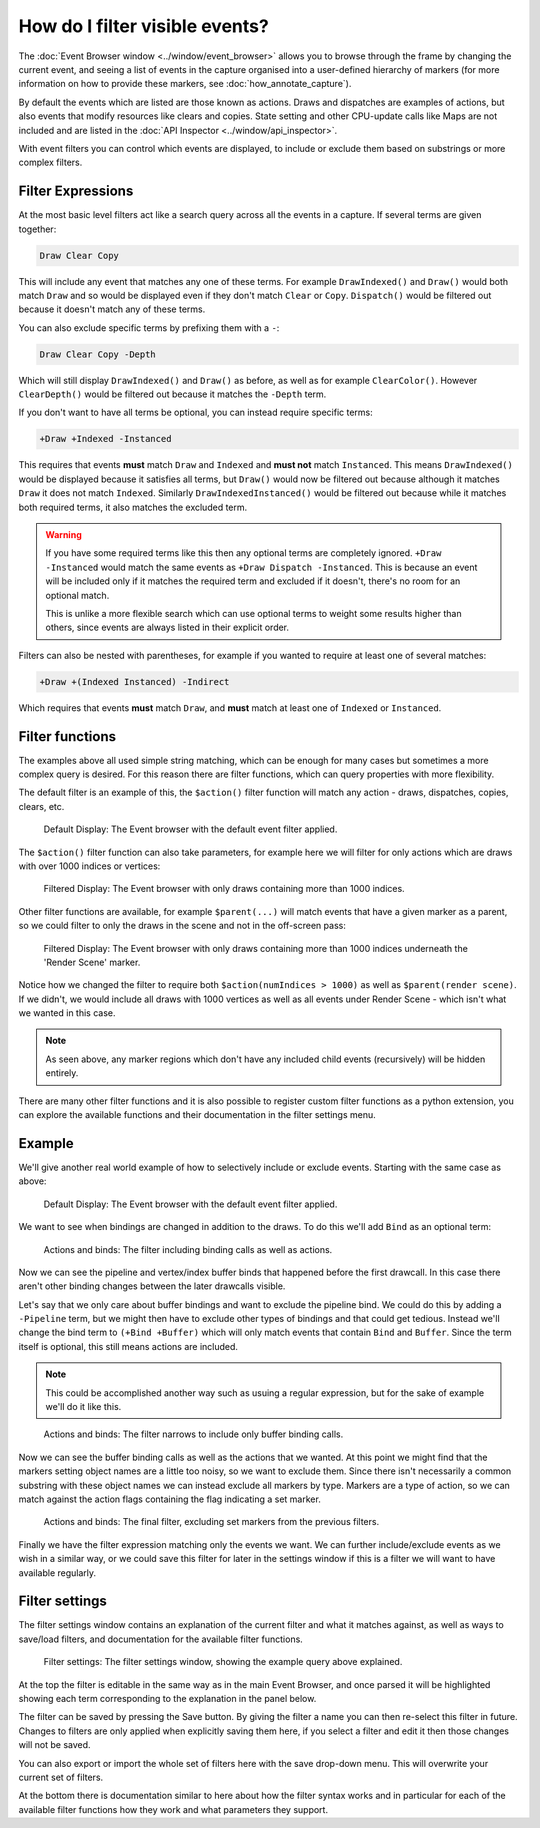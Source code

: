 How do I filter visible events?
===============================

The :doc:`Event Browser window <../window/event_browser>` allows you to browse through the frame by changing the current event, and seeing a list of events in the capture organised into a user-defined hierarchy of markers (for more information on how to provide these markers, see :doc:`how_annotate_capture`).

By default the events which are listed are those known as actions. Draws and dispatches are examples of actions, but also events that modify resources like clears and copies. State setting and other CPU-update calls like Maps are not included and are listed in the :doc:`API Inspector <../window/api_inspector>`.

With event filters you can control which events are displayed, to include or exclude them based on substrings or more complex filters.

Filter Expressions
------------------

At the most basic level filters act like a search query across all the events in a capture. If several terms are given together:

.. code:: text
    
    Draw Clear Copy

This will include any event that matches any one of these terms. For example ``DrawIndexed()`` and ``Draw()`` would both match ``Draw`` and so would be displayed even if they don't match ``Clear`` or ``Copy``. ``Dispatch()`` would be filtered out because it doesn't match any of these terms.

You can also exclude specific terms by prefixing them with a ``-``:

.. code:: text
    
    Draw Clear Copy -Depth 

Which will still display ``DrawIndexed()`` and ``Draw()`` as before, as well as for example ``ClearColor()``. However ``ClearDepth()`` would be filtered out because it matches the ``-Depth`` term.

If you don't want to have all terms be optional, you can instead require specific terms:

.. code:: text
    
    +Draw +Indexed -Instanced

This requires that events **must** match ``Draw`` and ``Indexed`` and **must not** match ``Instanced``. This means ``DrawIndexed()`` would be displayed because it satisfies all terms, but ``Draw()`` would now be filtered out because although it matches ``Draw`` it does not match ``Indexed``. Similarly ``DrawIndexedInstanced()`` would be filtered out because while it matches both required terms, it also matches the excluded term.

.. warning::
    If you have some required terms like this then any optional terms are completely ignored. ``+Draw -Instanced`` would match the same events as ``+Draw Dispatch -Instanced``. This is because an event will be included only if it matches the required term and excluded if it doesn't, there's no room for an optional match.
    
    This is unlike a more flexible search which can use optional terms to weight some results higher than others, since events are always listed in their explicit order.

Filters can also be nested with parentheses, for example if you wanted to require at least one of several matches:

.. code:: text
    
    +Draw +(Indexed Instanced) -Indirect

Which requires that events **must** match ``Draw``, and **must** match at least one of ``Indexed`` or ``Instanced``.

Filter functions
----------------

The examples above all used simple string matching, which can be enough for many cases but sometimes a more complex query is desired. For this reason there are filter functions, which can query properties with more flexibility.

The default filter is an example of this, the ``$action()`` filter function will match any action - draws, dispatches, copies, clears, etc.

.. figure:: ../imgs/Screenshots/EventsDefaultDisplay.png

	Default Display: The Event browser with the default event filter applied.

The ``$action()`` filter function can also take parameters, for example here we will filter for only actions which are draws with over 1000 indices or vertices:

.. figure:: ../imgs/Screenshots/EventsFiltered1000Indices.png

	Filtered Display: The Event browser with only draws containing more than 1000 indices.

Other filter functions are available, for example ``$parent(...)`` will match events that have a given marker as a parent, so we could filter to only the draws in the scene and not in the off-screen pass:

.. figure:: ../imgs/Screenshots/EventsFilteredParent.png

	Filtered Display: The Event browser with only draws containing more than 1000 indices underneath the 'Render Scene' marker.

Notice how we changed the filter to require both ``$action(numIndices > 1000)`` as well as ``$parent(render scene)``. If we didn't, we would include all draws with 1000 vertices as well as all events under Render Scene - which isn't what we wanted in this case.

.. note::

    As seen above, any marker regions which don't have any included child events (recursively) will be hidden entirely.

There are many other filter functions and it is also possible to register custom filter functions as a python extension, you can explore the available functions and their documentation in the filter settings menu.

Example
-------

We'll give another real world example of how to selectively include or exclude events. Starting with the same case as above:

.. figure:: ../imgs/Screenshots/EventsDefaultDisplay.png

	Default Display: The Event browser with the default event filter applied.

We want to see when bindings are changed in addition to the draws. To do this we'll add ``Bind`` as an optional term:

.. figure:: ../imgs/Screenshots/EventsFilteredBind.png

	Actions and binds: The filter including binding calls as well as actions.

Now we can see the pipeline and vertex/index buffer binds that happened before the first drawcall. In this case there aren't other binding changes between the later drawcalls visible.

Let's say that we only care about buffer bindings and want to exclude the pipeline bind. We could do this by adding a ``-Pipeline`` term, but we might then have to exclude other types of bindings and that could get tedious. Instead we'll change the bind term to ``(+Bind +Buffer)`` which will only match events that contain ``Bind`` and ``Buffer``. Since the term itself is optional, this still means actions are included.

.. note::
    This could be accomplished another way such as usuing a regular expression, but for the sake of example we'll do it like this.

.. figure:: ../imgs/Screenshots/EventsFilteredBindBuffer.png

	Actions and binds: The filter narrows to include only buffer binding calls.

Now we can see the buffer binding calls as well as the actions that we wanted. At this point we might find that the markers setting object names are a little too noisy, so we want to exclude them. Since there isn't necessarily a common substring with these object names we can instead exclude all markers by type. Markers are a type of action, so we can match against the action flags containing the flag indicating a set marker.

.. figure:: ../imgs/Screenshots/EventsFilteredBindBufferNoAction.png

	Actions and binds: The final filter, excluding set markers from the previous filters.

Finally we have the filter expression matching only the events we want. We can further include/exclude events as we wish in a similar way, or we could save this filter for later in the settings window if this is a filter we will want to have available regularly.

Filter settings
---------------

The filter settings window contains an explanation of the current filter and what it matches against, as well as ways to save/load filters, and documentation for the available filter functions.

.. figure:: ../imgs/Screenshots/EventFilterSettingsHelp.png

	Filter settings: The filter settings window, showing the example query above explained.

At the top the filter is editable in the same way as in the main Event Browser, and once parsed it will be highlighted showing each term corresponding to the explanation in the panel below.

.. |save| image:: ../imgs/icons/save.png

The filter can be saved by pressing the |save| Save button. By giving the filter a name you can then re-select this filter in future. Changes to filters are only applied when explicitly saving them here, if you select a filter and edit it then those changes will not be saved.

You can also export or import the whole set of filters here with the save drop-down menu. This will overwrite your current set of filters.

At the bottom there is documentation similar to here about how the filter syntax works and in particular for each of the available filter functions how they work and what parameters they support.